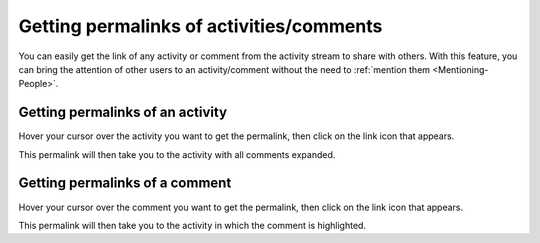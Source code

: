 .. _Getting-Permalinks:

Getting permalinks of activities/comments
=========================================

You can easily get the link of any activity or comment from the activity
stream to share with others. With this feature, you can bring the
attention of other users to an activity/comment without the need to :ref:`mention them <Mentioning-People>`.

Getting permalinks of an activity
~~~~~~~~~~~~~~~~~~~~~~~~~~~~~~~~~~~

Hover your cursor over the activity you want to get the permalink, then
click on the link icon |image0| that appears.

|image1|

This permalink will then take you to the activity with all comments
expanded.

Getting permalinks of a comment
~~~~~~~~~~~~~~~~~~~~~~~~~~~~~~~~~~~

Hover your cursor over the comment you want to get the permalink, then
click on the link icon |image2| that appears.

|image3|

This permalink will then take you to the activity in which the comment
is highlighted.

.. |image0| image:: images/platform/share_link_icon.png
.. |image1| image:: images/platform/getting_permalink_activity.png
.. |image2| image:: images/platform/share_link_icon.png
.. |image3| image:: images/platform/getting_permalink_comment.png
